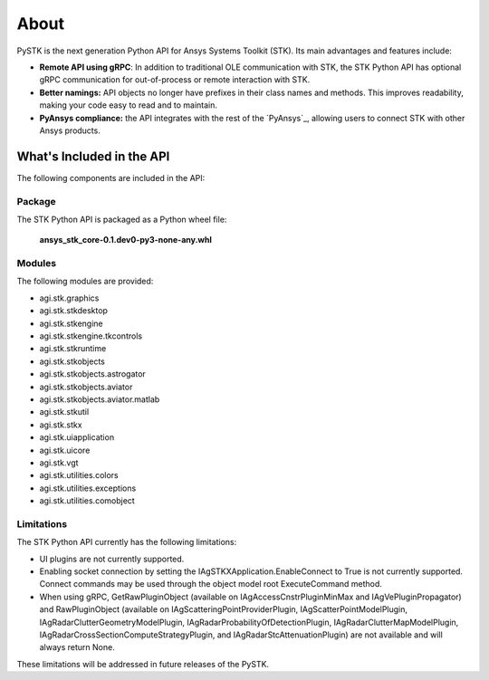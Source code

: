 About
#####

PySTK is the next generation Python API for Ansys Systems Toolkit (STK). Its
main advantages and features include:

- **Remote API using gRPC**: In addition to traditional OLE communication
  with STK, the STK Python API has optional gRPC communication for
  out-of-process or remote interaction with STK.

- **Better namings:** API objects no longer have prefixes in their
  class names and methods. This improves readability, making your code easy to
  read and to maintain.

- **PyAnsys compliance:** the API integrates with the rest of the `PyAnsys`_,
  allowing users to connect STK with other Ansys products.

What's Included in the API
==========================

The following components are included in the API:

Package
-------

The STK Python API is packaged as a Python wheel file:

   **ansys_stk_core-0.1.dev0-py3-none-any.whl**

Modules
-------

The following modules are provided:

-  agi.stk.graphics
-  agi.stk.stkdesktop
-  agi.stk.stkengine
-  agi.stk.stkengine.tkcontrols
-  agi.stk.stkruntime
-  agi.stk.stkobjects
-  agi.stk.stkobjects.astrogator
-  agi.stk.stkobjects.aviator
-  agi.stk.stkobjects.aviator.matlab
-  agi.stk.stkutil
-  agi.stk.stkx
-  agi.stk.uiapplication
-  agi.stk.uicore
-  agi.stk.vgt
-  agi.stk.utilities.colors
-  agi.stk.utilities.exceptions
-  agi.stk.utilities.comobject

Limitations
-----------

The STK Python API currently has the following limitations:

-  UI plugins are not currently supported.
-  Enabling socket connection by setting the
   IAgSTKXApplication.EnableConnect to True is not currently supported.
   Connect commands may be used through the object model root
   ExecuteCommand method.
-  When using gRPC, GetRawPluginObject (available on
   IAgAccessCnstrPluginMinMax and IAgVePluginPropagator) and
   RawPluginObject (available on IAgScatteringPointProviderPlugin,
   IAgScatterPointModelPlugin, IAgRadarClutterGeometryModelPlugin,
   IAgRadarProbabilityOfDetectionPlugin, IAgRadarClutterMapModelPlugin,
   IAgRadarCrossSectionComputeStrategyPlugin, and
   IAgRadarStcAttenuationPlugin) are not available and will always
   return None.

These limitations will be addressed in future releases of the PySTK.
